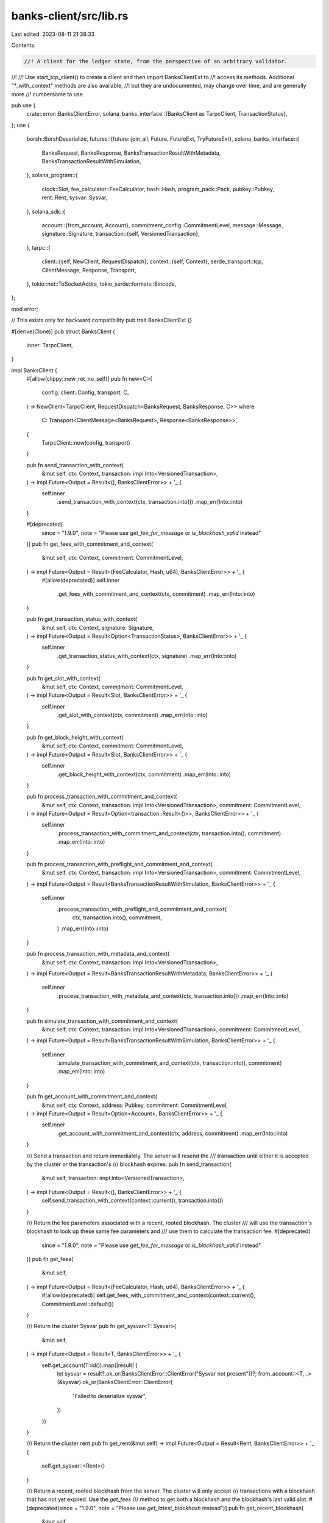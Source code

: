 banks-client/src/lib.rs
=======================

Last edited: 2023-08-11 21:38:33

Contents:

.. code-block:: rs

    //! A client for the ledger state, from the perspective of an arbitrary validator.
//!
//! Use start_tcp_client() to create a client and then import BanksClientExt to
//! access its methods. Additional "*_with_context" methods are also available,
//! but they are undocumented, may change over time, and are generally more
//! cumbersome to use.

pub use {
    crate::error::BanksClientError,
    solana_banks_interface::{BanksClient as TarpcClient, TransactionStatus},
};
use {
    borsh::BorshDeserialize,
    futures::{future::join_all, Future, FutureExt, TryFutureExt},
    solana_banks_interface::{
        BanksRequest, BanksResponse, BanksTransactionResultWithMetadata,
        BanksTransactionResultWithSimulation,
    },
    solana_program::{
        clock::Slot, fee_calculator::FeeCalculator, hash::Hash, program_pack::Pack, pubkey::Pubkey,
        rent::Rent, sysvar::Sysvar,
    },
    solana_sdk::{
        account::{from_account, Account},
        commitment_config::CommitmentLevel,
        message::Message,
        signature::Signature,
        transaction::{self, VersionedTransaction},
    },
    tarpc::{
        client::{self, NewClient, RequestDispatch},
        context::{self, Context},
        serde_transport::tcp,
        ClientMessage, Response, Transport,
    },
    tokio::net::ToSocketAddrs,
    tokio_serde::formats::Bincode,
};

mod error;

// This exists only for backward compatibility
pub trait BanksClientExt {}

#[derive(Clone)]
pub struct BanksClient {
    inner: TarpcClient,
}

impl BanksClient {
    #[allow(clippy::new_ret_no_self)]
    pub fn new<C>(
        config: client::Config,
        transport: C,
    ) -> NewClient<TarpcClient, RequestDispatch<BanksRequest, BanksResponse, C>>
    where
        C: Transport<ClientMessage<BanksRequest>, Response<BanksResponse>>,
    {
        TarpcClient::new(config, transport)
    }

    pub fn send_transaction_with_context(
        &mut self,
        ctx: Context,
        transaction: impl Into<VersionedTransaction>,
    ) -> impl Future<Output = Result<(), BanksClientError>> + '_ {
        self.inner
            .send_transaction_with_context(ctx, transaction.into())
            .map_err(Into::into)
    }

    #[deprecated(
        since = "1.9.0",
        note = "Please use `get_fee_for_message` or `is_blockhash_valid` instead"
    )]
    pub fn get_fees_with_commitment_and_context(
        &mut self,
        ctx: Context,
        commitment: CommitmentLevel,
    ) -> impl Future<Output = Result<(FeeCalculator, Hash, u64), BanksClientError>> + '_ {
        #[allow(deprecated)]
        self.inner
            .get_fees_with_commitment_and_context(ctx, commitment)
            .map_err(Into::into)
    }

    pub fn get_transaction_status_with_context(
        &mut self,
        ctx: Context,
        signature: Signature,
    ) -> impl Future<Output = Result<Option<TransactionStatus>, BanksClientError>> + '_ {
        self.inner
            .get_transaction_status_with_context(ctx, signature)
            .map_err(Into::into)
    }

    pub fn get_slot_with_context(
        &mut self,
        ctx: Context,
        commitment: CommitmentLevel,
    ) -> impl Future<Output = Result<Slot, BanksClientError>> + '_ {
        self.inner
            .get_slot_with_context(ctx, commitment)
            .map_err(Into::into)
    }

    pub fn get_block_height_with_context(
        &mut self,
        ctx: Context,
        commitment: CommitmentLevel,
    ) -> impl Future<Output = Result<Slot, BanksClientError>> + '_ {
        self.inner
            .get_block_height_with_context(ctx, commitment)
            .map_err(Into::into)
    }

    pub fn process_transaction_with_commitment_and_context(
        &mut self,
        ctx: Context,
        transaction: impl Into<VersionedTransaction>,
        commitment: CommitmentLevel,
    ) -> impl Future<Output = Result<Option<transaction::Result<()>>, BanksClientError>> + '_ {
        self.inner
            .process_transaction_with_commitment_and_context(ctx, transaction.into(), commitment)
            .map_err(Into::into)
    }

    pub fn process_transaction_with_preflight_and_commitment_and_context(
        &mut self,
        ctx: Context,
        transaction: impl Into<VersionedTransaction>,
        commitment: CommitmentLevel,
    ) -> impl Future<Output = Result<BanksTransactionResultWithSimulation, BanksClientError>> + '_
    {
        self.inner
            .process_transaction_with_preflight_and_commitment_and_context(
                ctx,
                transaction.into(),
                commitment,
            )
            .map_err(Into::into)
    }

    pub fn process_transaction_with_metadata_and_context(
        &mut self,
        ctx: Context,
        transaction: impl Into<VersionedTransaction>,
    ) -> impl Future<Output = Result<BanksTransactionResultWithMetadata, BanksClientError>> + '_
    {
        self.inner
            .process_transaction_with_metadata_and_context(ctx, transaction.into())
            .map_err(Into::into)
    }

    pub fn simulate_transaction_with_commitment_and_context(
        &mut self,
        ctx: Context,
        transaction: impl Into<VersionedTransaction>,
        commitment: CommitmentLevel,
    ) -> impl Future<Output = Result<BanksTransactionResultWithSimulation, BanksClientError>> + '_
    {
        self.inner
            .simulate_transaction_with_commitment_and_context(ctx, transaction.into(), commitment)
            .map_err(Into::into)
    }

    pub fn get_account_with_commitment_and_context(
        &mut self,
        ctx: Context,
        address: Pubkey,
        commitment: CommitmentLevel,
    ) -> impl Future<Output = Result<Option<Account>, BanksClientError>> + '_ {
        self.inner
            .get_account_with_commitment_and_context(ctx, address, commitment)
            .map_err(Into::into)
    }

    /// Send a transaction and return immediately. The server will resend the
    /// transaction until either it is accepted by the cluster or the transaction's
    /// blockhash expires.
    pub fn send_transaction(
        &mut self,
        transaction: impl Into<VersionedTransaction>,
    ) -> impl Future<Output = Result<(), BanksClientError>> + '_ {
        self.send_transaction_with_context(context::current(), transaction.into())
    }

    /// Return the fee parameters associated with a recent, rooted blockhash. The cluster
    /// will use the transaction's blockhash to look up these same fee parameters and
    /// use them to calculate the transaction fee.
    #[deprecated(
        since = "1.9.0",
        note = "Please use `get_fee_for_message` or `is_blockhash_valid` instead"
    )]
    pub fn get_fees(
        &mut self,
    ) -> impl Future<Output = Result<(FeeCalculator, Hash, u64), BanksClientError>> + '_ {
        #[allow(deprecated)]
        self.get_fees_with_commitment_and_context(context::current(), CommitmentLevel::default())
    }

    /// Return the cluster Sysvar
    pub fn get_sysvar<T: Sysvar>(
        &mut self,
    ) -> impl Future<Output = Result<T, BanksClientError>> + '_ {
        self.get_account(T::id()).map(|result| {
            let sysvar = result?.ok_or(BanksClientError::ClientError("Sysvar not present"))?;
            from_account::<T, _>(&sysvar).ok_or(BanksClientError::ClientError(
                "Failed to deserialize sysvar",
            ))
        })
    }

    /// Return the cluster rent
    pub fn get_rent(&mut self) -> impl Future<Output = Result<Rent, BanksClientError>> + '_ {
        self.get_sysvar::<Rent>()
    }

    /// Return a recent, rooted blockhash from the server. The cluster will only accept
    /// transactions with a blockhash that has not yet expired. Use the `get_fees`
    /// method to get both a blockhash and the blockhash's last valid slot.
    #[deprecated(since = "1.9.0", note = "Please use `get_latest_blockhash` instead")]
    pub fn get_recent_blockhash(
        &mut self,
    ) -> impl Future<Output = Result<Hash, BanksClientError>> + '_ {
        #[allow(deprecated)]
        self.get_fees().map(|result| Ok(result?.1))
    }

    /// Send a transaction and return after the transaction has been rejected or
    /// reached the given level of commitment.
    pub fn process_transaction_with_commitment(
        &mut self,
        transaction: impl Into<VersionedTransaction>,
        commitment: CommitmentLevel,
    ) -> impl Future<Output = Result<(), BanksClientError>> + '_ {
        let ctx = context::current();
        self.process_transaction_with_commitment_and_context(ctx, transaction, commitment)
            .map(|result| match result? {
                None => Err(BanksClientError::ClientError(
                    "invalid blockhash or fee-payer",
                )),
                Some(transaction_result) => Ok(transaction_result?),
            })
    }

    /// Process a transaction and return the result with metadata.
    pub fn process_transaction_with_metadata(
        &mut self,
        transaction: impl Into<VersionedTransaction>,
    ) -> impl Future<Output = Result<BanksTransactionResultWithMetadata, BanksClientError>> + '_
    {
        let ctx = context::current();
        self.process_transaction_with_metadata_and_context(ctx, transaction.into())
    }

    /// Send a transaction and return any preflight (sanitization or simulation) errors, or return
    /// after the transaction has been rejected or reached the given level of commitment.
    pub fn process_transaction_with_preflight_and_commitment(
        &mut self,
        transaction: impl Into<VersionedTransaction>,
        commitment: CommitmentLevel,
    ) -> impl Future<Output = Result<(), BanksClientError>> + '_ {
        let ctx = context::current();
        self.process_transaction_with_preflight_and_commitment_and_context(
            ctx,
            transaction,
            commitment,
        )
        .map(|result| match result? {
            BanksTransactionResultWithSimulation {
                result: None,
                simulation_details: _,
            } => Err(BanksClientError::ClientError(
                "invalid blockhash or fee-payer",
            )),
            BanksTransactionResultWithSimulation {
                result: Some(Err(err)),
                simulation_details: Some(simulation_details),
            } => Err(BanksClientError::SimulationError {
                err,
                logs: simulation_details.logs,
                units_consumed: simulation_details.units_consumed,
                return_data: simulation_details.return_data,
            }),
            BanksTransactionResultWithSimulation {
                result: Some(result),
                simulation_details: _,
            } => result.map_err(Into::into),
        })
    }

    /// Send a transaction and return any preflight (sanitization or simulation) errors, or return
    /// after the transaction has been finalized or rejected.
    pub fn process_transaction_with_preflight(
        &mut self,
        transaction: impl Into<VersionedTransaction>,
    ) -> impl Future<Output = Result<(), BanksClientError>> + '_ {
        self.process_transaction_with_preflight_and_commitment(
            transaction,
            CommitmentLevel::default(),
        )
    }

    /// Send a transaction and return until the transaction has been finalized or rejected.
    pub fn process_transaction(
        &mut self,
        transaction: impl Into<VersionedTransaction>,
    ) -> impl Future<Output = Result<(), BanksClientError>> + '_ {
        self.process_transaction_with_commitment(transaction, CommitmentLevel::default())
    }

    pub async fn process_transactions_with_commitment<T: Into<VersionedTransaction>>(
        &mut self,
        transactions: Vec<T>,
        commitment: CommitmentLevel,
    ) -> Result<(), BanksClientError> {
        let mut clients: Vec<_> = transactions.iter().map(|_| self.clone()).collect();
        let futures = clients
            .iter_mut()
            .zip(transactions)
            .map(|(client, transaction)| {
                client.process_transaction_with_commitment(transaction, commitment)
            });
        let statuses = join_all(futures).await;
        statuses.into_iter().collect() // Convert Vec<Result<_, _>> to Result<Vec<_>>
    }

    /// Send transactions and return until the transaction has been finalized or rejected.
    pub fn process_transactions<'a, T: Into<VersionedTransaction> + 'a>(
        &'a mut self,
        transactions: Vec<T>,
    ) -> impl Future<Output = Result<(), BanksClientError>> + '_ {
        self.process_transactions_with_commitment(transactions, CommitmentLevel::default())
    }

    /// Simulate a transaction at the given commitment level
    pub fn simulate_transaction_with_commitment(
        &mut self,
        transaction: impl Into<VersionedTransaction>,
        commitment: CommitmentLevel,
    ) -> impl Future<Output = Result<BanksTransactionResultWithSimulation, BanksClientError>> + '_
    {
        self.simulate_transaction_with_commitment_and_context(
            context::current(),
            transaction,
            commitment,
        )
    }

    /// Simulate a transaction at the default commitment level
    pub fn simulate_transaction(
        &mut self,
        transaction: impl Into<VersionedTransaction>,
    ) -> impl Future<Output = Result<BanksTransactionResultWithSimulation, BanksClientError>> + '_
    {
        self.simulate_transaction_with_commitment(transaction, CommitmentLevel::default())
    }

    /// Return the most recent rooted slot. All transactions at or below this slot
    /// are said to be finalized. The cluster will not fork to a higher slot.
    pub fn get_root_slot(&mut self) -> impl Future<Output = Result<Slot, BanksClientError>> + '_ {
        self.get_slot_with_context(context::current(), CommitmentLevel::default())
    }

    /// Return the most recent rooted block height. All transactions at or below this height
    /// are said to be finalized. The cluster will not fork to a higher block height.
    pub fn get_root_block_height(
        &mut self,
    ) -> impl Future<Output = Result<Slot, BanksClientError>> + '_ {
        self.get_block_height_with_context(context::current(), CommitmentLevel::default())
    }

    /// Return the account at the given address at the slot corresponding to the given
    /// commitment level. If the account is not found, None is returned.
    pub fn get_account_with_commitment(
        &mut self,
        address: Pubkey,
        commitment: CommitmentLevel,
    ) -> impl Future<Output = Result<Option<Account>, BanksClientError>> + '_ {
        self.get_account_with_commitment_and_context(context::current(), address, commitment)
    }

    /// Return the account at the given address at the time of the most recent root slot.
    /// If the account is not found, None is returned.
    pub fn get_account(
        &mut self,
        address: Pubkey,
    ) -> impl Future<Output = Result<Option<Account>, BanksClientError>> + '_ {
        self.get_account_with_commitment(address, CommitmentLevel::default())
    }

    /// Return the unpacked account data at the given address
    /// If the account is not found, an error is returned
    pub fn get_packed_account_data<T: Pack>(
        &mut self,
        address: Pubkey,
    ) -> impl Future<Output = Result<T, BanksClientError>> + '_ {
        self.get_account(address).map(|result| {
            let account = result?.ok_or(BanksClientError::ClientError("Account not found"))?;
            T::unpack_from_slice(&account.data)
                .map_err(|_| BanksClientError::ClientError("Failed to deserialize account"))
        })
    }

    /// Return the unpacked account data at the given address
    /// If the account is not found, an error is returned
    pub fn get_account_data_with_borsh<T: BorshDeserialize>(
        &mut self,
        address: Pubkey,
    ) -> impl Future<Output = Result<T, BanksClientError>> + '_ {
        self.get_account(address).map(|result| {
            let account = result?.ok_or(BanksClientError::ClientError("Account not found"))?;
            T::try_from_slice(&account.data).map_err(Into::into)
        })
    }

    /// Return the balance in lamports of an account at the given address at the slot
    /// corresponding to the given commitment level.
    pub fn get_balance_with_commitment(
        &mut self,
        address: Pubkey,
        commitment: CommitmentLevel,
    ) -> impl Future<Output = Result<u64, BanksClientError>> + '_ {
        self.get_account_with_commitment_and_context(context::current(), address, commitment)
            .map(|result| Ok(result?.map(|x| x.lamports).unwrap_or(0)))
    }

    /// Return the balance in lamports of an account at the given address at the time
    /// of the most recent root slot.
    pub fn get_balance(
        &mut self,
        address: Pubkey,
    ) -> impl Future<Output = Result<u64, BanksClientError>> + '_ {
        self.get_balance_with_commitment(address, CommitmentLevel::default())
    }

    /// Return the status of a transaction with a signature matching the transaction's first
    /// signature. Return None if the transaction is not found, which may be because the
    /// blockhash was expired or the fee-paying account had insufficient funds to pay the
    /// transaction fee. Note that servers rarely store the full transaction history. This
    /// method may return None if the transaction status has been discarded.
    pub fn get_transaction_status(
        &mut self,
        signature: Signature,
    ) -> impl Future<Output = Result<Option<TransactionStatus>, BanksClientError>> + '_ {
        self.get_transaction_status_with_context(context::current(), signature)
    }

    /// Same as get_transaction_status, but for multiple transactions.
    pub async fn get_transaction_statuses(
        &mut self,
        signatures: Vec<Signature>,
    ) -> Result<Vec<Option<TransactionStatus>>, BanksClientError> {
        // tarpc futures oddly hold a mutable reference back to the client so clone the client upfront
        let mut clients_and_signatures: Vec<_> = signatures
            .into_iter()
            .map(|signature| (self.clone(), signature))
            .collect();

        let futs = clients_and_signatures
            .iter_mut()
            .map(|(client, signature)| client.get_transaction_status(*signature));

        let statuses = join_all(futs).await;

        // Convert Vec<Result<_, _>> to Result<Vec<_>>
        statuses.into_iter().collect()
    }

    pub fn get_latest_blockhash(
        &mut self,
    ) -> impl Future<Output = Result<Hash, BanksClientError>> + '_ {
        self.get_latest_blockhash_with_commitment(CommitmentLevel::default())
            .map(|result| {
                result?
                    .map(|x| x.0)
                    .ok_or(BanksClientError::ClientError("valid blockhash not found"))
                    .map_err(Into::into)
            })
    }

    pub fn get_latest_blockhash_with_commitment(
        &mut self,
        commitment: CommitmentLevel,
    ) -> impl Future<Output = Result<Option<(Hash, u64)>, BanksClientError>> + '_ {
        self.get_latest_blockhash_with_commitment_and_context(context::current(), commitment)
    }

    pub fn get_latest_blockhash_with_commitment_and_context(
        &mut self,
        ctx: Context,
        commitment: CommitmentLevel,
    ) -> impl Future<Output = Result<Option<(Hash, u64)>, BanksClientError>> + '_ {
        self.inner
            .get_latest_blockhash_with_commitment_and_context(ctx, commitment)
            .map_err(Into::into)
    }

    pub fn get_fee_for_message(
        &mut self,
        message: Message,
    ) -> impl Future<Output = Result<Option<u64>, BanksClientError>> + '_ {
        self.get_fee_for_message_with_commitment_and_context(
            context::current(),
            message,
            CommitmentLevel::default(),
        )
    }

    pub fn get_fee_for_message_with_commitment(
        &mut self,
        message: Message,
        commitment: CommitmentLevel,
    ) -> impl Future<Output = Result<Option<u64>, BanksClientError>> + '_ {
        self.get_fee_for_message_with_commitment_and_context(
            context::current(),
            message,
            commitment,
        )
    }

    pub fn get_fee_for_message_with_commitment_and_context(
        &mut self,
        ctx: Context,
        message: Message,
        commitment: CommitmentLevel,
    ) -> impl Future<Output = Result<Option<u64>, BanksClientError>> + '_ {
        self.inner
            .get_fee_for_message_with_commitment_and_context(ctx, message, commitment)
            .map_err(Into::into)
    }
}

pub async fn start_client<C>(transport: C) -> Result<BanksClient, BanksClientError>
where
    C: Transport<ClientMessage<BanksRequest>, Response<BanksResponse>> + Send + 'static,
{
    Ok(BanksClient {
        inner: TarpcClient::new(client::Config::default(), transport).spawn(),
    })
}

pub async fn start_tcp_client<T: ToSocketAddrs>(addr: T) -> Result<BanksClient, BanksClientError> {
    let transport = tcp::connect(addr, Bincode::default).await?;
    Ok(BanksClient {
        inner: TarpcClient::new(client::Config::default(), transport).spawn(),
    })
}

#[cfg(test)]
mod tests {
    use {
        super::*,
        solana_banks_server::banks_server::start_local_server,
        solana_runtime::{
            bank::Bank, bank_forks::BankForks, commitment::BlockCommitmentCache,
            genesis_utils::create_genesis_config,
        },
        solana_sdk::{
            message::Message, signature::Signer, system_instruction, transaction::Transaction,
        },
        std::sync::{Arc, RwLock},
        tarpc::transport,
        tokio::{
            runtime::Runtime,
            time::{sleep, Duration},
        },
    };

    #[test]
    fn test_banks_client_new() {
        let (client_transport, _server_transport) = transport::channel::unbounded();
        BanksClient::new(client::Config::default(), client_transport);
    }

    #[test]
    #[allow(clippy::result_large_err)]
    fn test_banks_server_transfer_via_server() -> Result<(), BanksClientError> {
        // This test shows the preferred way to interact with BanksServer.
        // It creates a runtime explicitly (no globals via tokio macros) and calls
        // `runtime.block_on()` just once, to run all the async code.

        let genesis = create_genesis_config(10);
        let bank = Bank::new_for_tests(&genesis.genesis_config);
        let slot = bank.slot();
        let block_commitment_cache = Arc::new(RwLock::new(
            BlockCommitmentCache::new_for_tests_with_slots(slot, slot),
        ));
        let bank_forks = Arc::new(RwLock::new(BankForks::new(bank)));

        let bob_pubkey = solana_sdk::pubkey::new_rand();
        let mint_pubkey = genesis.mint_keypair.pubkey();
        let instruction = system_instruction::transfer(&mint_pubkey, &bob_pubkey, 1);
        let message = Message::new(&[instruction], Some(&mint_pubkey));

        Runtime::new()?.block_on(async {
            let client_transport =
                start_local_server(bank_forks, block_commitment_cache, Duration::from_millis(1))
                    .await;
            let mut banks_client = start_client(client_transport).await?;

            let recent_blockhash = banks_client.get_latest_blockhash().await?;
            let transaction = Transaction::new(&[&genesis.mint_keypair], message, recent_blockhash);
            let simulation_result = banks_client
                .simulate_transaction(transaction.clone())
                .await
                .unwrap();
            assert!(simulation_result.result.unwrap().is_ok());
            banks_client.process_transaction(transaction).await.unwrap();
            assert_eq!(banks_client.get_balance(bob_pubkey).await?, 1);
            Ok(())
        })
    }

    #[test]
    #[allow(clippy::result_large_err)]
    fn test_banks_server_transfer_via_client() -> Result<(), BanksClientError> {
        // The caller may not want to hold the connection open until the transaction
        // is processed (or blockhash expires). In this test, we verify the
        // server-side functionality is available to the client.

        let genesis = create_genesis_config(10);
        let bank = Bank::new_for_tests(&genesis.genesis_config);
        let slot = bank.slot();
        let block_commitment_cache = Arc::new(RwLock::new(
            BlockCommitmentCache::new_for_tests_with_slots(slot, slot),
        ));
        let bank_forks = Arc::new(RwLock::new(BankForks::new(bank)));

        let mint_pubkey = &genesis.mint_keypair.pubkey();
        let bob_pubkey = solana_sdk::pubkey::new_rand();
        let instruction = system_instruction::transfer(mint_pubkey, &bob_pubkey, 1);
        let message = Message::new(&[instruction], Some(mint_pubkey));

        Runtime::new()?.block_on(async {
            let client_transport =
                start_local_server(bank_forks, block_commitment_cache, Duration::from_millis(1))
                    .await;
            let mut banks_client = start_client(client_transport).await?;
            let (recent_blockhash, last_valid_block_height) = banks_client
                .get_latest_blockhash_with_commitment(CommitmentLevel::default())
                .await?
                .unwrap();
            let transaction = Transaction::new(&[&genesis.mint_keypair], message, recent_blockhash);
            let signature = transaction.signatures[0];
            banks_client.send_transaction(transaction).await?;

            let mut status = banks_client.get_transaction_status(signature).await?;

            while status.is_none() {
                let root_block_height = banks_client.get_root_block_height().await?;
                if root_block_height > last_valid_block_height {
                    break;
                }
                sleep(Duration::from_millis(100)).await;
                status = banks_client.get_transaction_status(signature).await?;
            }
            assert!(status.unwrap().err.is_none());
            assert_eq!(banks_client.get_balance(bob_pubkey).await?, 1);
            Ok(())
        })
    }
}


